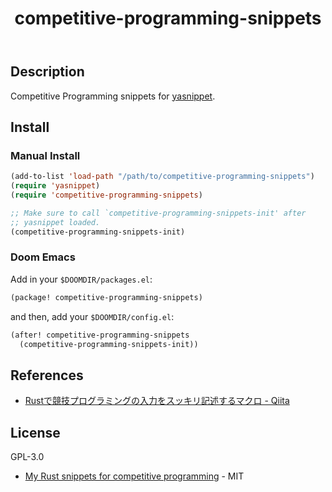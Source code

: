 #+TITLE: competitive-programming-snippets

[[https://melpa.org/#/competitive-programming-snippets][file:https://melpa.org/packages/competitive-programming-snippets-badge.svg]]

** Description
Competitive Programming snippets for [[https://github.com/joaotavora/yasnippet][yasnippet]].

** Install
*** Manual Install
#+BEGIN_SRC emacs-lisp
(add-to-list 'load-path "/path/to/competitive-programming-snippets")
(require 'yasnippet)
(require 'competitive-programming-snippets)

;; Make sure to call `competitive-programming-snippets-init' after
;; yasnippet loaded.
(competitive-programming-snippets-init)
#+END_SRC

*** Doom Emacs
Add in your =$DOOMDIR/packages.el=:

#+BEGIN_SRC emacs-lisp
(package! competitive-programming-snippets)
#+END_SRC

and then, add your =$DOOMDIR/config.el=:

#+BEGIN_SRC emacs-lisp
(after! competitive-programming-snippets
  (competitive-programming-snippets-init))
#+END_SRC

** References
- [[https://qiita.com/tanakh/items/0ba42c7ca36cd29d0ac8][Rustで競技プログラミングの入力をスッキリ記述するマクロ - Qiita]]

** License
GPL-3.0

- [[https://github.com/hatoo/competitive-rust-snippets/][My Rust snippets for competitive programming]] - MIT
